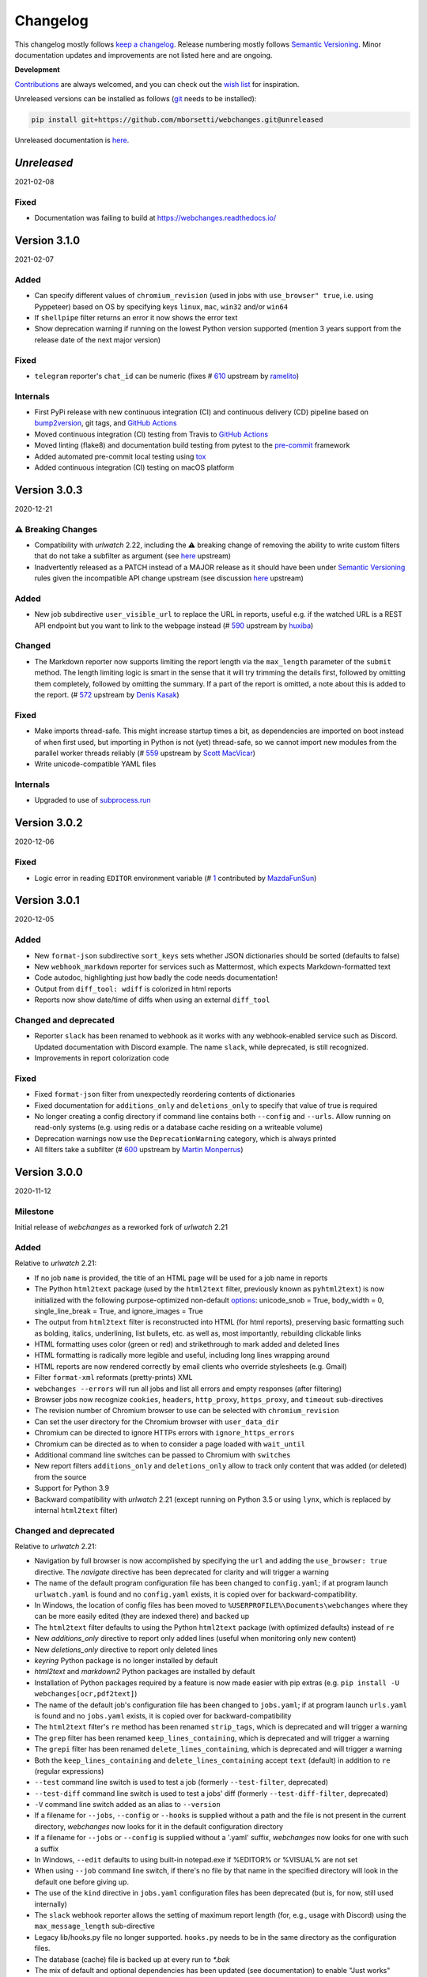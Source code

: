 *********
Changelog
*********

This changelog mostly follows `keep a changelog <https://keepachangelog.com/en/1.0.0/>`__. Release numbering mostly
follows `Semantic Versioning <https://semver.org/spec/v2.0.0.html#semantic-versioning-200>`__.  Minor documentation
updates and improvements are not listed here and are ongoing.

**Development**

`Contributions <https://github.com/mborsetti/webchanges/blob/main/CONTRIBUTING.rst>`__ are always welcomed, and you
can check out the `wish list <https://github.com/mborsetti/webchanges/blob/main/WISHLIST.md>`__ for inspiration.


Unreleased versions can be installed as follows (`git
<https://git-scm.com/book/en/v2/Getting-Started-Installing-Git>`__ needs to be installed):

.. code-block:: bash

   pip install git+https://github.com/mborsetti/webchanges.git@unreleased

Unreleased documentation is `here <https://webchanges.readthedocs.io/en/unreleased/>`__.

.. Categories used:
   ⚠ Breaking Changes for changes that break existing functionality.
   Added for new features.
   Changed for changes in existing functionality.
   Deprecated for soon-to-be removed features.
   Removed for now removed features.
   Fixed for any bug fixes.
   Security in case of vulnerabilities.
   Internals for changes that don't affect users.

`Unreleased`
=================
2021-02-08

Fixed
-----
* Documentation was failing to build at https://webchanges.readthedocs.io/


Version 3.1.0
=================
2021-02-07

Added
-----
* Can specify different values of ``chromium_revision`` (used in jobs with ``use_browser" true``, i.e. using Pyppeteer)
  based on OS by specifying keys ``linux``, ``mac``, ``win32`` and/or ``win64``
* If ``shellpipe`` filter returns an error it now shows the error text
* Show deprecation warning if running on the lowest Python version supported (mention 3 years support from the release
  date of the next major version)

Fixed
-----
* ``telegram`` reporter's ``chat_id`` can be numeric (fixes # `610 <https://github.com/thp/urlwatch/issues/610>`__
  upstream by `ramelito <https://github.com/ramelito>`__)

Internals
---------
* First PyPi release with new continuous integration (CI) and continuous delivery (CD) pipeline based on `bump2version
  <https://pypi.org/project/bump2version/>`__, git tags, and `GitHub Actions <https://docs.github.com/en/actions>`__
* Moved continuous integration (CI) testing from Travis to `GitHub Actions <https://docs.github.com/en/actions>`__
* Moved linting (flake8) and documentation build testing from pytest to the `pre-commit
  <https://pre-commit.com>`__ framework
* Added automated pre-commit local testing using `tox <https://tox.readthedocs.io/en/latest/>`__
* Added continuous integration (CI) testing on macOS platform

Version 3.0.3
=============
2020-12-21

⚠ Breaking Changes
------------------
* Compatibility with `urlwatch` 2.22, including the ⚠ breaking change of removing the ability to write custom filters
  that do not take a subfilter as argument (see `here
  <https://urlwatch.readthedocs.io/en/latest/deprecated.html#filters-without-subfilters-since-2-22>`__ upstream)
* Inadvertently released as a PATCH instead of a MAJOR release as it should have been under `Semantic Versioning
  <https://semver.org/spec/v2.0.0.html#semantic-versioning-200>`__ rules given the incompatible API change upstream (see
  discussion `here <https://github.com/thp/urlwatch/pull/600#issuecomment-754525630>`__ upstream)

Added
-----
* New job subdirective ``user_visible_url`` to replace the URL in reports, useful e.g. if the watched URL is a REST
  API endpoint but you want to link to the webpage instead (# `590 <https://github.com/thp/urlwatch/pull/590>`__
  upstream by `huxiba <https://github.com/huxiba>`__)

Changed
-------
* The Markdown reporter now supports limiting the report length via the ``max_length`` parameter of the ``submit``
  method. The length limiting logic is smart in the sense that it will try trimming the details first, followed by
  omitting them completely, followed by omitting the summary. If a part of the report is omitted, a note about this is
  added to the report. (# `572 <https://github.com/thp/urlwatch/issues/572>`__ upstream by `Denis Kasak
  <https://github.com/dkasak>`__)

Fixed
-----
* Make imports thread-safe. This might increase startup times a bit, as dependencies are imported on boot instead of
  when first used, but importing in Python is not (yet) thread-safe, so we cannot import new modules from the parallel
  worker threads reliably (# `559 <https://github.com/thp/urlwatch/issues/559>`__ upstream by `Scott MacVicar
  <https://github.com/scottmac>`__)
* Write unicode-compatible YAML files

Internals
---------
* Upgraded to use of `subprocess.run <https://docs.python.org/3/library/subprocess.html#subprocess.run>`__

Version 3.0.2
=============
2020-12-06

Fixed
-----
* Logic error in reading ``EDITOR`` environment variable (# `1 <https://github.com/mborsetti/webchanges/issues/1>`__
  contributed by `MazdaFunSun <https://github.com/mazdafunsunn>`__)

Version 3.0.1
=============
2020-12-05

Added
-----
* New ``format-json`` subdirective ``sort_keys`` sets whether JSON dictionaries should be sorted (defaults to false)
* New ``webhook_markdown`` reporter for services such as Mattermost, which expects Markdown-formatted text
* Code autodoc, highlighting just how badly the code needs documentation!
* Output from ``diff_tool: wdiff`` is colorized in html reports
* Reports now show date/time of diffs when using an external ``diff_tool``

Changed and deprecated
----------------------
* Reporter ``slack`` has been renamed to ``webhook`` as it works with any webhook-enabled service such as Discord.
  Updated documentation with Discord example. The name ``slack``, while deprecated, is still recognized.
* Improvements in report colorization code

Fixed
-----
* Fixed ``format-json`` filter from unexpectedly reordering contents of dictionaries
* Fixed documentation for ``additions_only`` and ``deletions_only`` to specify that value of true is required
* No longer creating a config directory if command line contains both ``--config`` and ``--urls``. Allow running on
  read-only systems (e.g. using redis or a database cache residing on a writeable volume)
* Deprecation warnings now use the ``DeprecationWarning`` category, which is always printed
* All filters take a subfilter (# `600 <https://github.com/thp/urlwatch/pull/600>`__ upstream by `Martin Monperrus
  <https://github.com/monperrus>`__)

Version 3.0.0
=============
2020-11-12

Milestone
---------
Initial release of `webchanges` as a reworked fork of `urlwatch` 2.21

Added
-----
Relative to `urlwatch` 2.21:

* If no job ``name`` is provided, the title of an HTML page will be used for a job name in reports
* The Python ``html2text`` package (used by the ``html2text`` filter, previously known as ``pyhtml2text``) is now
  initialized with the following purpose-optimized non-default `options
  <https://github.com/Alir3z4/html2text/blob/master/docs/usage.md#available-options>`__: unicode_snob = True,
  body_width = 0, single_line_break = True, and ignore_images = True
* The output from ``html2text`` filter is reconstructed into HTML (for html reports), preserving basic formatting
  such as bolding, italics, underlining, list bullets, etc. as well as, most importantly, rebuilding clickable links
* HTML formatting uses color (green or red) and strikethrough to mark added and deleted lines
* HTML formatting is radically more legible and useful, including long lines wrapping around
* HTML reports are now rendered correctly by email clients who override stylesheets (e.g. Gmail)
* Filter ``format-xml`` reformats (pretty-prints) XML
* ``webchanges --errors`` will run all jobs and list all errors and empty responses (after filtering)
* Browser jobs now recognize ``cookies``, ``headers``, ``http_proxy``, ``https_proxy``, and ``timeout`` sub-directives
* The revision number of Chromium browser to use can be selected with ``chromium_revision``
* Can set the user directory for the Chromium browser with ``user_data_dir``
* Chromium can be directed to ignore HTTPs errors with ``ignore_https_errors``
* Chromium can be directed as to when to consider a page loaded with ``wait_until``
* Additional command line switches can be passed to Chromium with ``switches``
* New report filters ``additions_only`` and ``deletions_only`` allow to track only content that was added (or
  deleted) from the source
* Support for Python 3.9
* Backward compatibility with `urlwatch` 2.21 (except running on Python 3.5 or using ``lynx``, which is replaced by
  internal ``html2text`` filter)

Changed and deprecated
----------------------
Relative to `urlwatch` 2.21:

* Navigation by full browser is now accomplished by specifying the ``url`` and adding the ``use_browser: true``
  directive. The `navigate` directive has been deprecated for clarity and will trigger a warning
* The name of the default program configuration file has been changed to ``config.yaml``; if at program launch
  ``urlwatch.yaml`` is found and no ``config.yaml`` exists, it is copied over for backward-compatibility.
* In Windows, the location of config files has been moved to ``%USERPROFILE%\Documents\webchanges``
  where they can be more easily edited (they are indexed there) and backed up
* The ``html2text`` filter defaults to using the Python ``html2text`` package (with optimized defaults) instead of
  ``re``
* New `additions_only` directive to report only added lines (useful when monitoring only new content)
* New `deletions_only` directive to report only deleted lines
* `keyring` Python package is no longer installed by default
* `html2text` and `markdown2` Python packages are installed by default
* Installation of Python packages required by a feature is now made easier with pip extras (e.g. ``pip install -U
  webchanges[ocr,pdf2text]``)
* The name of the default job's configuration file has been changed to ``jobs.yaml``; if at program launch ``urls.yaml``
  is found and no ``jobs.yaml`` exists, it is copied over for backward-compatibility
* The ``html2text`` filter's ``re`` method has been renamed ``strip_tags``, which is deprecated and will trigger a
  warning
* The ``grep`` filter has been renamed ``keep_lines_containing``, which is deprecated and will trigger a warning
* The ``grepi`` filter has been renamed ``delete_lines_containing``, which is deprecated and will trigger a warning
* Both the ``keep_lines_containing`` and ``delete_lines_containing`` accept ``text`` (default) in addition to ``re``
  (regular expressions)
* ``--test`` command line switch is used to test a job (formerly ``--test-filter``, deprecated)
* ``--test-diff`` command line switch is used to test a jobs' diff (formerly ``--test-diff-filter``, deprecated)
* ``-V`` command line switch added as an alias to ``--version``
* If a filename for ``--jobs``, ``--config`` or ``--hooks`` is supplied without a path and the file is not present in
  the current directory, `webchanges` now looks for it in the default configuration directory
* If a filename for ``--jobs`` or ``--config`` is supplied without a '.yaml' suffix, `webchanges` now looks for one with
  such a suffix
* In Windows, ``--edit`` defaults to using built-in notepad.exe if %EDITOR% or %VISUAL% are not set
* When using ``--job`` command line switch, if there's no file by that name in the specified directory will look in
  the default one before giving up.
* The use of the ``kind`` directive in ``jobs.yaml`` configuration files has been deprecated (but is, for now, still
  used internally)
* The ``slack`` webhook reporter allows the setting of maximum report length (for, e.g., usage with Discord) using the
  ``max_message_length`` sub-directive
* Legacy lib/hooks.py file no longer supported. ``hooks.py`` needs to be in the same directory as the configuration
  files.
* The database (cache) file is backed up at every run to `*.bak`
* The mix of default and optional dependencies has been updated (see documentation) to enable "Just works"
* Dependencies are now specified as PyPi `extras
  <https://stackoverflow.com/questions/52474931/what-is-extra-in-pypi-dependency>`__ to simplify their installation
* Changed timing from `datetime <https://docs.python.org/3/library/datetime.html>`__ to `timeit.default_timer
  <https://docs.python.org/3/library/timeit.html#timeit.default_timer>`__
* Upgraded concurrent execution loop to `concurrent.futures.ThreadPoolExecutor.map
  <https://docs.python.org/3/library/concurrent.futures.html#concurrent.futures.Executor.map>`__
* Reports' elapsed time now always has at least 2 significant digits
* Expanded (only slightly) testing
* Using flake8 to check PEP-8 compliance and more
* Using coverage to check unit testing coverage
* Upgraded Travis CI to Python 3.9 from 3.9-dev and cleaned up pip installs

Removed
-------
Relative to `urlwatch` 2.21:

* The ``html2text`` filter's ``lynx`` method is no longer supported; use ``html2text`` instead
* Python 3.5 (obsoleted by 3.6 on December 23, 2016) is no longer supported

Fixed
-----
Relative to `urlwatch` 2.21:

* The ``html2text`` filter's ``html2text`` method defaults to unicode handling
* HTML href links ending with spaces are no longer broken by ``xpath`` replacing spaces with `%20`
* Initial config file no longer has directives sorted alphabetically, but are saved logically (e.g. 'enabled' is always
  the first sub-directive)
* The presence of the ``data`` directive in a job would force the method to POST preventing PUTs

Security
--------
Relative to `urlwatch` 2.21:

* None

Documentation changes
---------------------
Relative to `urlwatch` 2.21:

* Complete rewrite of the documentation

Known bugs
----------
* Documentation could be more complete
* Almost complete lack of inline docstrings in the code
